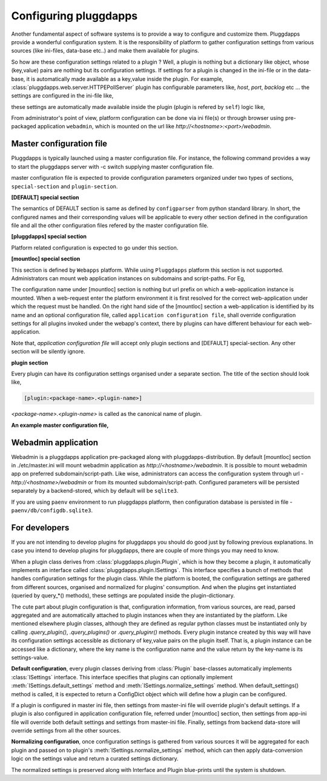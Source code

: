 Configuring pluggdapps
======================

Another fundamental aspect of software systems is to provide a way to
configure and customize them. Pluggdapps provide a wonderful configuration
system. It is the responsibility of platform to gather configuration settings
from various sources (like ini-files, data-base etc..) and make them available
for plugins.

So how are these configuration settings related to a plugin ? Well, a plugin
is nothing but a dictionary like object, whose (key,value) pairs are nothing
but its configuration settings. If settings for a plugin is changed in the 
ini-file or in the data-base, it is automatically made available as a key,value
inside the plugin. For example, :class:`pluggdapps.web.server.HTTPEPollServer`
plugin has configurable parameters like, `host`, `port`, `backlog` etc ... the
settings are configured in the ini-file like,

.. code-block:: ini
    :linenos:

    [plugin:HTTPEPollServer]
    host = mysite.com
    port = 80
    backlog = 10

these settings are automatically made available inside the plugin (plugin is 
refered by ``self``) logic like,

.. code-block:: python
    :linenos:

    class HTTPEPollServer( Pluing ):
        ...
        def bind( args, kwargs ) :
            ...
            sock.listen( self['backlog'] )
            print( "Listening host and port, " % (self['host'], self['port']) )
            ...
        ...

From administrator's point of view, platform configuration can be done via ini 
file(s) or through browser using pre-packaged application ``webadmin``, which 
is mounted on the url like `http://<hostname>:<port>/webadmin`.

Master configuration file
-------------------------

Pluggdapps is typically launched using a master configuration file. For
instance, the following command provides a way to start the pluggdapps server
with -c switch supplying master configuration file.

.. code-block:: bash
    :linenos:

    $ pa-env/bin/pa -w -c etc/master.ini serve

master configuration file is expected to provide configuration parameters
organized under two types of sections, ``special-section`` and
``plugin-section``.

**[DEFAULT] special section**

The semantics of DEFAULT section is same as defined by ``configparser`` 
from python standard library. In short, the configured names and their
corresponding values will be applicable to every other section defined in 
the configuration file and all the other configuration files refered by the
master configuration file.

**[pluggdapps] special section**

Platform related configuration is expected to go under this section.

**[mountloc] special section**
    
This section is defined by ``Webapps`` platform. While using ``Pluggdapps``
platform this section is not supported. Administrators can mount web 
application instances on subdomains and script-paths. For Eg,

.. code-block:: ini
    :linenos:

    [mountloc]
    pluggdapps.com/webadmin = pluggdapps.webadmin, %(here)s/webadmin.ini
    tayra.pluggdapps.com/ = pluggdapps.docroot, %(here)s/tayra.ini

The configuration name under [mountloc] section is nothing but url prefix on 
which a web-application instance is mounted. When a web-request enter the 
platform environment it is first resolved for the correct web-application 
under which the request must be handled. On the right hand side of the 
[mountloc] section a web-application is identified by its name and an 
optional configuration file, called ``application configuration file``, shall
override configuration settings for all plugins invoked under the webapp's
context, there by plugins can have different behaviour for each 
web-application. 

Note that, `application configuration file` will accept only plugin sections
and [DEFAULT] special-section. Any other section will be silently ignore.

**plugin section**

Every plugin can have its configuration settings organised under a separate
section. The title of the section should look like,

.. code-block:: ini 

    [plugin:<package-name>.<plugin-name>]

`<package-name>.<plugin-name>` is called as the canonical name of plugin.

**An example master configuration file,**

.. code-block:: ini
    :linenos:

    master.ini
    ----------

    [DEFAULT]
    <option> = <value>
    ...

    [pluggdapps]
    <option> = <value>
    ...

    [plugin:<packagename>.<pluginname>]
    <option> = <value>
    ...

    [plugin:<packagename>.<pluginname>]
    ...


Webadmin application
--------------------

Webadmin is a pluggdapps application pre-packaged along with 
pluggdapps-distribution. By default [mountloc] section in ./etc/master.ini will
mount webadmin application as `http://<hostname>/webadmin`. It is possible to
mount webadmin app on preferred subdomain/script-path. Like wise,
administrators can access the configuration system through url - 
`http://<hostname>/webadmin` or from its mounted subdomain/script-path.
Configured parameters will be persisted separately by a backend-stored,
which by default will be ``sqlite3``.

If you are using ``paenv`` environment to run pluggdapps platform, then
configuration database is persisted in file - ``paenv/db/configdb.sqlite3``.

For developers
--------------

If you are not intending to develop plugins for pluggdapps you should do good
just by following previous explanations. In case you intend to develop plugins
for pluggdapps, there are couple of more things you may need to know.

When a plugin class derives from :class:`pluggdapps.plugin.Plugin`, which is 
how they become a plugin, it automatically implements an interface called 
:class:`pluggdapps.plugin.ISettings`. This interface specifies a bunch of 
methods that handles configuration settings for the plugin class.  While the 
platform is booted, the configuration settings are gathered from different 
sources, organised and normalized for plugins' consumption. And when the 
plugins get instantiated (queried by query_*() methods), these settings are 
populated inside the plugin-dictionary.

The cute part about plugin configuration is that, configuration information,
from various sources, are read, parsed aggregated and are automatically
attached to plugin instances when they are instantiated by the platform. Like
mentioned elsewhere plugin classes, although they are defined as regular python
classes must be instantiated only by calling `.query_plugin()`,
`.query_plugins()` or `.query_pluginr()` methods. Every plugin instance created
by this way will have its configuration settings accessible as dictionary of
key,value pairs on the plugin itself. That is, a plugin instance can be
accessed like a dictionary, where the key name is the configuration name and
the value return by the key-name is its settings-value.

**Default configuration**, every plugin classes deriving from :class:`Plugin`
base-classes automatically implements :class:`ISettings` interface. This 
interface specifies that plugins can optionally implement
:meth:`ISettings.default_settings` method and 
:meth:`ISettings.normalize_settings` method. When default_settings() method is
called, it is expected to return a ConfigDict object which will define how a
plugin can be configured.

If a plugin is configured in master ini file, then settings from master-ini
file will override plugin's default settings. If a plugin is also configured in 
application configuration file, referred under [mountloc] section, then 
settings from app-ini file will override both default settings and settings 
from master-ini file. Finally, settings from backend data-store will override 
settings from all the other sources.

**Normalizing configuration**, once configuration settings is gathered from
various sources it will be aggregated for each plugin and passed on to
plugin's :meth:`ISettings.normalize_settings` method, which can then apply
data-conversion logic on the settings value and return a curated settings
dictionary.

The normalized settings is preserved along with Interface and Plugin
blue-prints until the system is shutdown.
